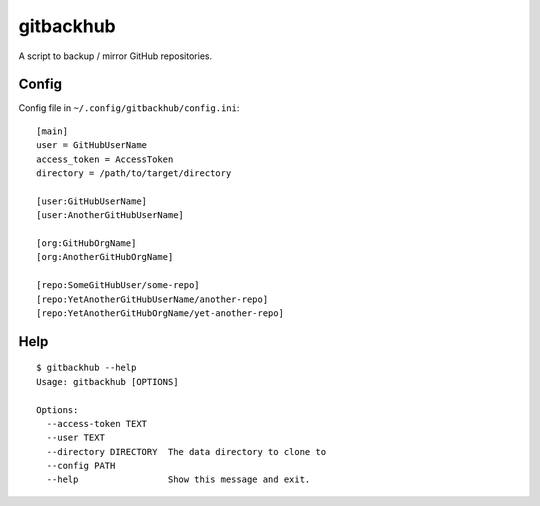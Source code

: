 ==========
gitbackhub
==========

A script to backup / mirror GitHub repositories.

Config
======

Config file in ``~/.config/gitbackhub/config.ini``::

   [main]
   user = GitHubUserName
   access_token = AccessToken
   directory = /path/to/target/directory

   [user:GitHubUserName]
   [user:AnotherGitHubUserName]

   [org:GitHubOrgName]
   [org:AnotherGitHubOrgName]

   [repo:SomeGitHubUser/some-repo]
   [repo:YetAnotherGitHubUserName/another-repo]
   [repo:YetAnotherGitHubOrgName/yet-another-repo]


Help
====

::

   $ gitbackhub --help
   Usage: gitbackhub [OPTIONS]

   Options:
     --access-token TEXT
     --user TEXT
     --directory DIRECTORY  The data directory to clone to
     --config PATH
     --help                 Show this message and exit.
